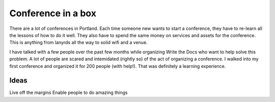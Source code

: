 Conference in a box
===================

There are a lot of conferences in Portland. Each time someone new wants to start a conference, they have to re-learn all the lessons of how to do it well. They also have to spend the same money on services and assets for the conference. This is anything from lanyrds all the way to solid wifi and a venue. 

I have talked with a few people over the past few months while organizing Write the Docs who want to help solve this problem. A lot of people are scared and intemidated (rightly so) of the act of organizing a conference. I walked into my first conference and organized it for 200 people (with help!). That was definitely a learning experience.


Ideas
-----

Live off the margins
Enable people to do amazing things
